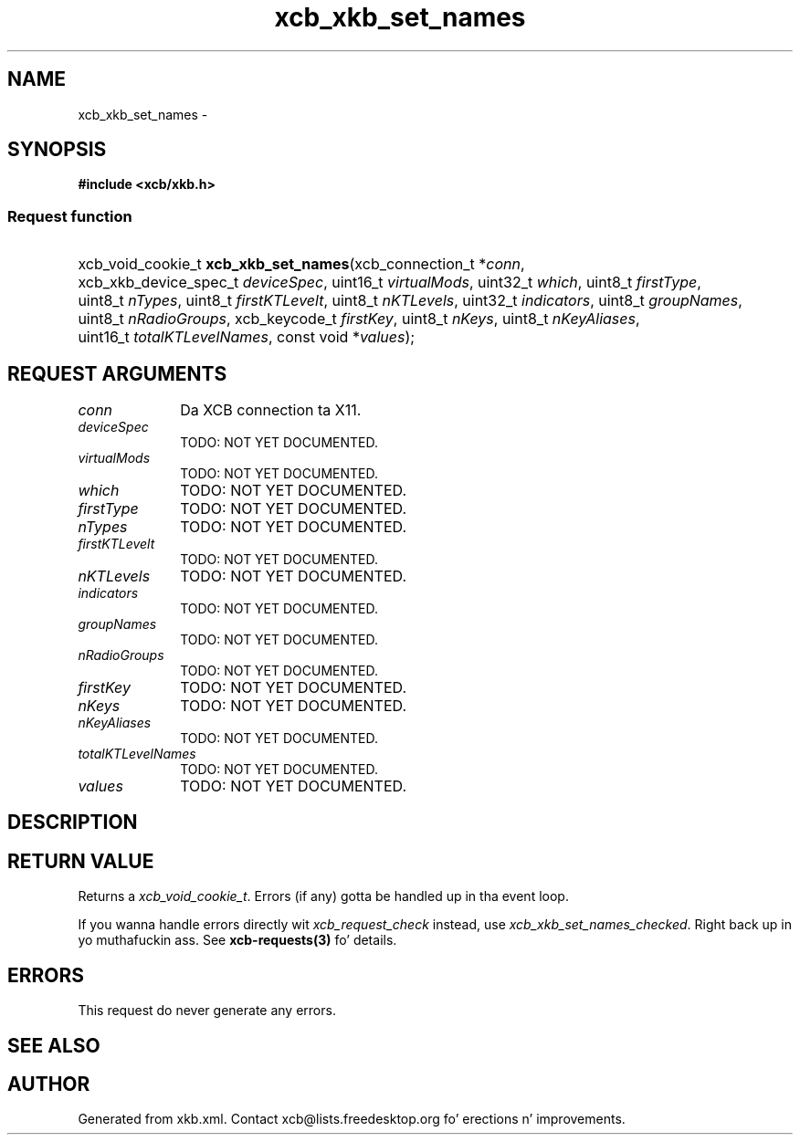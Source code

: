 .TH xcb_xkb_set_names 3  2013-08-04 "XCB" "XCB Requests"
.ad l
.SH NAME
xcb_xkb_set_names \- 
.SH SYNOPSIS
.hy 0
.B #include <xcb/xkb.h>
.SS Request function
.HP
xcb_void_cookie_t \fBxcb_xkb_set_names\fP(xcb_connection_t\ *\fIconn\fP, xcb_xkb_device_spec_t\ \fIdeviceSpec\fP, uint16_t\ \fIvirtualMods\fP, uint32_t\ \fIwhich\fP, uint8_t\ \fIfirstType\fP, uint8_t\ \fInTypes\fP, uint8_t\ \fIfirstKTLevelt\fP, uint8_t\ \fInKTLevels\fP, uint32_t\ \fIindicators\fP, uint8_t\ \fIgroupNames\fP, uint8_t\ \fInRadioGroups\fP, xcb_keycode_t\ \fIfirstKey\fP, uint8_t\ \fInKeys\fP, uint8_t\ \fInKeyAliases\fP, uint16_t\ \fItotalKTLevelNames\fP, const void\ *\fIvalues\fP);
.br
.hy 1
.SH REQUEST ARGUMENTS
.IP \fIconn\fP 1i
Da XCB connection ta X11.
.IP \fIdeviceSpec\fP 1i
TODO: NOT YET DOCUMENTED.
.IP \fIvirtualMods\fP 1i
TODO: NOT YET DOCUMENTED.
.IP \fIwhich\fP 1i
TODO: NOT YET DOCUMENTED.
.IP \fIfirstType\fP 1i
TODO: NOT YET DOCUMENTED.
.IP \fInTypes\fP 1i
TODO: NOT YET DOCUMENTED.
.IP \fIfirstKTLevelt\fP 1i
TODO: NOT YET DOCUMENTED.
.IP \fInKTLevels\fP 1i
TODO: NOT YET DOCUMENTED.
.IP \fIindicators\fP 1i
TODO: NOT YET DOCUMENTED.
.IP \fIgroupNames\fP 1i
TODO: NOT YET DOCUMENTED.
.IP \fInRadioGroups\fP 1i
TODO: NOT YET DOCUMENTED.
.IP \fIfirstKey\fP 1i
TODO: NOT YET DOCUMENTED.
.IP \fInKeys\fP 1i
TODO: NOT YET DOCUMENTED.
.IP \fInKeyAliases\fP 1i
TODO: NOT YET DOCUMENTED.
.IP \fItotalKTLevelNames\fP 1i
TODO: NOT YET DOCUMENTED.
.IP \fIvalues\fP 1i
TODO: NOT YET DOCUMENTED.
.SH DESCRIPTION
.SH RETURN VALUE
Returns a \fIxcb_void_cookie_t\fP. Errors (if any) gotta be handled up in tha event loop.

If you wanna handle errors directly wit \fIxcb_request_check\fP instead, use \fIxcb_xkb_set_names_checked\fP. Right back up in yo muthafuckin ass. See \fBxcb-requests(3)\fP fo' details.
.SH ERRORS
This request do never generate any errors.
.SH SEE ALSO
.SH AUTHOR
Generated from xkb.xml. Contact xcb@lists.freedesktop.org fo' erections n' improvements.
